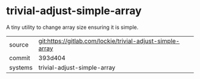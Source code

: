 * trivial-adjust-simple-array

A tiny utility to change array size ensuring it is simple.

|---------+-----------------------------------------------------------|
| source  | git:https://gitlab.com/lockie/trivial-adjust-simple-array |
| commit  | 393d404                                                   |
| systems | trivial-adjust-simple-array                               |
|---------+-----------------------------------------------------------|
